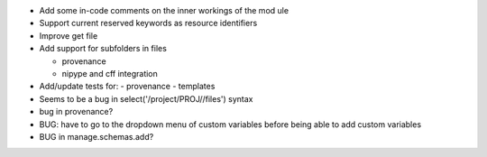 
* Add some in-code comments on the inner workings of the mod	ule

* Support current reserved keywords as resource identifiers

* Improve get file

* Add support for subfolders in files

  - provenance
  - nipype and cff integration

* Add/update tests for:
  - provenance
  - templates

* Seems to be a bug in select('/project/PROJ//files') syntax

* bug in provenance?

* BUG: have to go to the dropdown menu of custom variables before being 
  able to add custom variables

* BUG in manage.schemas.add?

